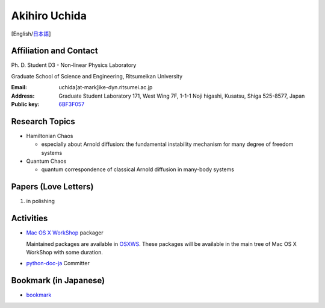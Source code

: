 .. -*- coding: utf-8; -*-

Akihiro Uchida
==============

[English/`日本語 <index-j.html>`_]

Affiliation and Contact
-----------------------

Ph. D. Student D3 - Non-linear Physics Laboratory

Graduate School of Science and Engineering, Ritsumeikan University

:Email: uchida[at-mark]ike-dyn.ritsumei.ac.jp
:Address: Graduate Student Laboratory 171, West Wing 7F, 1-1-1 Noji higashi, Kusatsu, Shiga 525-8577, Japan
:Public key: `6BF3F057 <public_key.asc>`_

Research Topics
---------------

- Hamiltonian Chaos

  - especially about Arnold diffusion: the fundamental instability mechanism for many degree of freedom systems

- Quantum Chaos

  - quantum correspondence of classical Arnold diffusion in many-body systems

Papers (Love Letters)
---------------------

#. in polishing

Activities
----------

- `Mac OS X WorkShop <http://bach-phys.ritsumei.ac.jp/OSXWS/>`_ packager

  Maintained packages are available in `OSXWS <OSXWS>`_.
  These packages will be available in the main tree of Mac OS X WorkShop with some duration.

- `python-doc-ja <http://code.google.com/p/python-doc-ja/>`_ Committer

Bookmark (in Japanese)
----------------------

- `bookmark <links.html>`_

